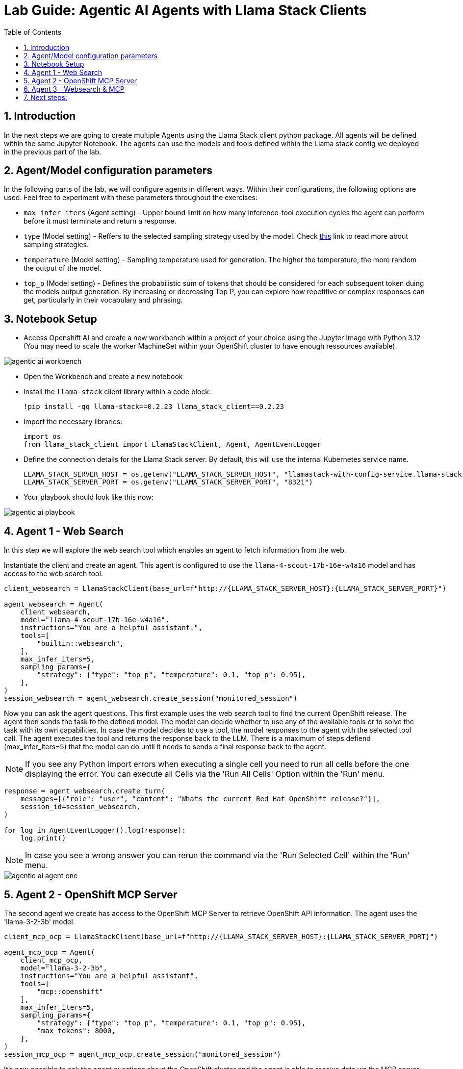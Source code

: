= *Lab Guide: Agentic AI Agents with Llama Stack Clients*
:stem: latexmath
:icons: font
:toc: left
:source-highlighter: highlight.js
:numbered:


== Introduction

In the next steps we are going to create multiple Agents using the Llama Stack client python package. All agents will be defined within the same Jupyter Notebook.
The agents can use the models and tools defined within the Llama stack config we deployed in the previous part of the lab.

== Agent/Model configuration parameters 

In the following parts of the lab, we will configure agents in different ways. Within their configurations, the following options are used. Feel free to experiment with these parameters throughout the exercises:

- `max_infer_iters` (Agent setting) - Upper bound limit on how many inference-tool execution cycles the agent can perform before it must terminate and return a response.
- `type` (Model setting) - Reffers to the selected sampling strategy used by the model. Check link:https://huggingface.co/blog/mlabonne/decoding-strategies#%F0%9F%94%AC-nucleus-sampling[this] link to read more about sampling strategies.
- `temperature` (Model setting) - Sampling temperature used for generation. The higher the temperature, the more random the output of the model. 
- `top_p` (Model setting) - Defines the probabilistic sum of tokens that should be considered for each subsequent token duing the models output generation. By increasing or decreasing Top P, you can explore how repetitive or complex responses can get, particularly in their vocabulary and phrasing.

== Notebook Setup

- Access Openshift AI and create a new workbench within a project of your choice using the Jupyter Image with Python 3.12 (You may need to scale the worker MachineSet within your OpenShift cluster to have enough ressources available).

[.bordershadow]
image::agentic_ai_workbench.png[]

- Open the Workbench and create a new notebook

- Install the `llama-stack` client library within a code block:
+
[.console-input]
[source,python]
----
!pip install -qq llama-stack==0.2.23 llama_stack_client==0.2.23
----

- Import the necessary libraries:
+
[.console-input]
[source,python]
----
import os
from llama_stack_client import LlamaStackClient, Agent, AgentEventLogger
----
+

- Define the connection details for the Llama Stack server. By default, this will use the internal Kubernetes service name.
+
[.console-input]
[source,python]
----
LLAMA_STACK_SERVER_HOST = os.getenv("LLAMA_STACK_SERVER_HOST", "llamastack-with-config-service.llama-stack.svc.cluster.local")
LLAMA_STACK_SERVER_PORT = os.getenv("LLAMA_STACK_SERVER_PORT", "8321")
----

- Your playbook should look like this now:

[.bordershadow]
image::agentic_ai_playbook.png[]


== Agent 1 - Web Search

In this step we will explore the web search tool which enables an agent to fetch information from the web.

Instantiate the client and create an agent. This agent is configured to use the `llama-4-scout-17b-16e-w4a16` model and has access to the web search tool.
[.console-input]
[source,python]
----
client_websearch = LlamaStackClient(base_url=f"http://{LLAMA_STACK_SERVER_HOST}:{LLAMA_STACK_SERVER_PORT}")

agent_websearch = Agent(
    client_websearch,
    model="llama-4-scout-17b-16e-w4a16",
    instructions="You are a helpful assistant.",
    tools=[
        "builtin::websearch",
    ],
    max_infer_iters=5,
    sampling_params={
        "strategy": {"type": "top_p", "temperature": 0.1, "top_p": 0.95},
    },
)
session_websearch = agent_websearch.create_session("monitored_session")
----

Now you can ask the agent questions. This first example uses the web search tool to find the current OpenShift release. The agent then sends the task to the defined model.
The model can decide whether to use any of the available tools or to solve the task with its own capabilities. In case the model decides to use a tool, the model responses to the 
agent with the selected tool call. The agent executes the tool and returns the response back to the LLM. There is a maximum of steps defiend (max_infer_iters=5) that the model can do until it needs to 
sends a final response back to the agent.

[NOTE]
====
If you see any Python import errors when executing a single cell you need to run all cells before the one displaying the error. You can execute all Cells via the 'Run All Cells' Option within the 'Run' menu.
====

[.console-input]
[source,python]
----
response = agent_websearch.create_turn(
    messages=[{"role": "user", "content": "Whats the current Red Hat OpenShift release?"}],
    session_id=session_websearch,
)

for log in AgentEventLogger().log(response):
    log.print()
----

[NOTE]
====
In case you see a wrong answer you can rerun the command via the 'Run Selected Cell' within the 'Run' menu.
====

[.bordershadow]
image::agentic_ai_agent_one.png[]


== Agent 2 - OpenShift MCP Server

The second agent we create has access to the OpenShift MCP Server to retrieve OpenShift API information. The agent uses the 'llama-3-2-3b' model.
[.console-input]
[source,python]
----
client_mcp_ocp = LlamaStackClient(base_url=f"http://{LLAMA_STACK_SERVER_HOST}:{LLAMA_STACK_SERVER_PORT}")

agent_mcp_ocp = Agent(
    client_mcp_ocp,
    model="llama-3-2-3b",
    instructions="You are a helpful assistant",
    tools=[
        "mcp::openshift"
    ],
    max_infer_iters=5,
    sampling_params={
        "strategy": {"type": "top_p", "temperature": 0.1, "top_p": 0.95},
        "max_tokens": 8000,
    },
)
session_mcp_ocp = agent_mcp_ocp.create_session("monitored_session")
----

It's now possible to ask the agent questions about the OpenShift cluster and the agent is able to receive data via the MCP server:
[.console-input]
[source,python]
----
response = agent_mcp_ocp.create_turn(
    messages=[{"role": "user", "content": "What pods are running in the llama-stack namespace?"}],
    session_id=session_mcp_ocp,
)

for log in AgentEventLogger().log(response):
    log.print()
----

[.bordershadow]
image::agentic_ai_agent_two.png[]


== Agent 3 - Websearch & MCP

The third agent we create has access to the mcp server as well as the web search tool.
[.console-input]
[source,python]
----
client_mutli = LlamaStackClient(base_url=f"http://{LLAMA_STACK_SERVER_HOST}:{LLAMA_STACK_SERVER_PORT}")

agent_multi = Agent(
    client_mutli,
    model="llama-4-scout-17b-16e-w4a16",
    instructions="You are an assistant helping to debug OpenShift cluster issues.",
    tools=[
        "mcp::openshift",
        "builtin::websearch"
    ],
    max_infer_iters=5,
    sampling_params={
        "strategy": {"type": "top_p", "temperature": 0.1, "top_p": 0.95},
        "max_tokens": 8000,
    },
)
session_multi = agent_multi.create_session("monitored_session")
----

Let's apply a pod that will fail if a specific environment variable is not set to our cluster as an investiation target for the agent:

[.console-input]
[source,yaml]
----
apiVersion: v1
kind: Pod
metadata:
  name: fail-crash-loop
  namespace: default
spec:
  containers:
    - name: alpine
      image: alpine:3.19
      command:
        - sh
        - -c
        - |
          if [ -z "$IMPORTANT_MESSAGE" ]; then
            echo "ERROR: IMPORTANT_MESSAGE is not set. Exiting."
            exit 1
          else
            echo "IMPORTANT_MESSAGE is set to: $IMPORTANT_MESSAGE"
          fi
----

Apply the `Pod` using `oc apply -f broken-pod.yaml`.

[.bordershadow]
image::agentic_ai_failing_pod.png[]


It's now possible to ask the agent questions about the OpenShift cluster which is able to receive data via the mcp server:
[.console-input]
[source,python]
----
messages=[{"role": "user", "content": "Search for pods having problems in the default namespace using the OpenShift mcp."},
          {"role": "user", "content": "Investiage the failing pod and suggest a fix"},
          {"role": "user", "content": "Look up relevant troubleshooting information from the web."}
         ]
for message in messages:
    print("\n"+"="*50)
    print(f"Processing user query: {message}")
    print("="*50)
    response = agent_multi.create_turn(
      messages=[message],
        session_id=session_multi,
    )
    
    for log in AgentEventLogger().log(response):
        log.print()
----


The agent will use the two tools to answer the user prompt:
[.bordershadow]
image::agentic_ai_agent_three.png[]


== Next steps:

If there is enough time within the session you can adapt the available agent inputs (edit the content parts of the messages) and for example explore the following:

- Explore the web search. Ask for specific information about a recent event (sport, concerts etc.).
- Explore the OpenShift MCP server with it tools.
- See the Llama Stack storage in action. Add an information to the input array and ask for it in the next entry.
